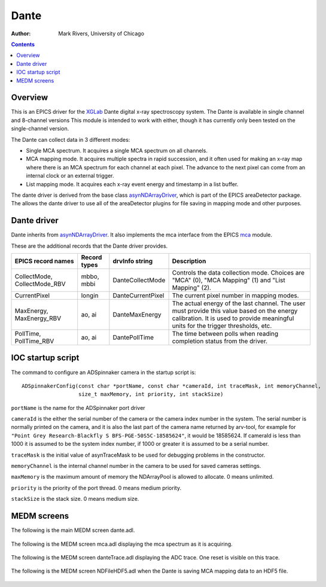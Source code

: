 ======================================
Dante
======================================

:author: Mark Rivers, University of Chicago

.. contents:: Contents

.. _dante:        https://github.com/epics-modules/dante
.. _mca:          https://github.com/epics-modules/mca
.. _asyn:         https://github.com/epics-modules/asyn
.. _asynNDArrayDriver: https://areadetector.github.io/master/ADCore/NDArray.html#asynndarraydriver
.. _XGLab:        https://www.xglab.it

Overview
--------

This is an EPICS driver for the XGLab_ Dante digital x-ray spectroscopy system.
The Dante is available in single channel and 8-channel versions
This module is intended to work with either, though it has currently only been tested on the single-channel version.

The Dante can collect data in 3 different modes:

- Single MCA spectrum.  It acquires a single MCA spectrum on all channels.
- MCA mapping mode.  It acquires multiple spectra in rapid succession, and it often used for making an x-ray map where there is an MCA
  spectrum for each channel at each pixel.  The advance to the next pixel can come from an internal clock or an external trigger.
- List mapping mode.  It acquires each x-ray event energy and timestamp in a list buffer.

The dante driver is derived from the base class asynNDArrayDriver_, which is part of the EPICS areaDetector package.
The allows the dante driver to use all of the areaDetector plugins for file saving in mapping mode and other purposes.


Dante driver
------------
Dante inherits from asynNDArrayDriver_.  It also implements the mca interface from the EPICS mca_ module.

These are the additional records that the Dante driver provides.

.. cssclass:: table-bordered table-striped table-hover
.. list-table::
   :header-rows: 1
   :widths: auto

   * - EPICS record names
     - Record types
     - drvInfo string
     - Description
   * - CollectMode, CollectMode_RBV
     - mbbo, mbbi
     - DanteCollectMode
     - Controls the data collection mode.
       Choices are "MCA" (0), "MCA Mapping" (1) and "List Mapping" (2).
   * - CurrentPixel
     - longin
     - DanteCurrentPixel
     - The current pixel number in mapping modes.
   * - MaxEnergy, MaxEnergy_RBV
     - ao, ai
     - DanteMaxEnergy
     - The actual energy of the last channel.  The user must provide this value based on the energy calibration.
       It is used to provide meaningful units for the trigger thresholds, etc.
   * - PollTime, PollTime_RBV
     - ao, ai
     - DantePollTime
     - The time between polls when reading completion status from the driver.


IOC startup script
------------------
The command to configure an ADSpinnaker camera in the startup script is::

  ADSpinnakerConfig(const char *portName, const char *cameraId, int traceMask, int memoryChannel,
                    size_t maxMemory, int priority, int stackSize)

``portName`` is the name for the ADSpinnaker port driver

``cameraId`` is the either the serial number of the camera or the camera index number in the system.  The serial number is normally printed
on the camera, and it is also the last part of the camera name returned by arv-tool, for example for
``"Point Grey Research-Blackfly S BFS-PGE-50S5C-18585624"``, it would be 18585624. 
If cameraId is less than 1000 it is assumed to be the system index number, if 1000 or greater it is assumed to be a serial number.

``traceMask`` is the initial value of asynTraceMask to be used for debugging problems in the constructor.

``memoryChannel`` is the internal channel number in the camera to be used for saved cameras settings.

``maxMemory`` is the maximum amount of memory the NDArrayPool is allowed to allocate.  0 means unlimited.

``priority`` is the priority of the port thread.  0 means medium priority.

``stackSize`` is the stack size.  0 means medium size.

MEDM screens
------------
The following is the main MEDM screen dante.adl.

.. figure:: dante.png
    :align: center

The following is the MEDM screen mca.adl displaying the mca spectrum as it is acquiring.

.. figure:: dante_mca.png
    :align: center

The following is the MEDM screen danteTrace.adl displaying the ADC trace. One reset is visible on this trace.

.. figure:: dante_trace.png
    :align: center

The following is the MEDM screen NDFileHDF5.adl when the Dante is saving MCA mapping data to an HDF5 file.

.. figure:: dante_mapping_hdf5.png
    :align: center

